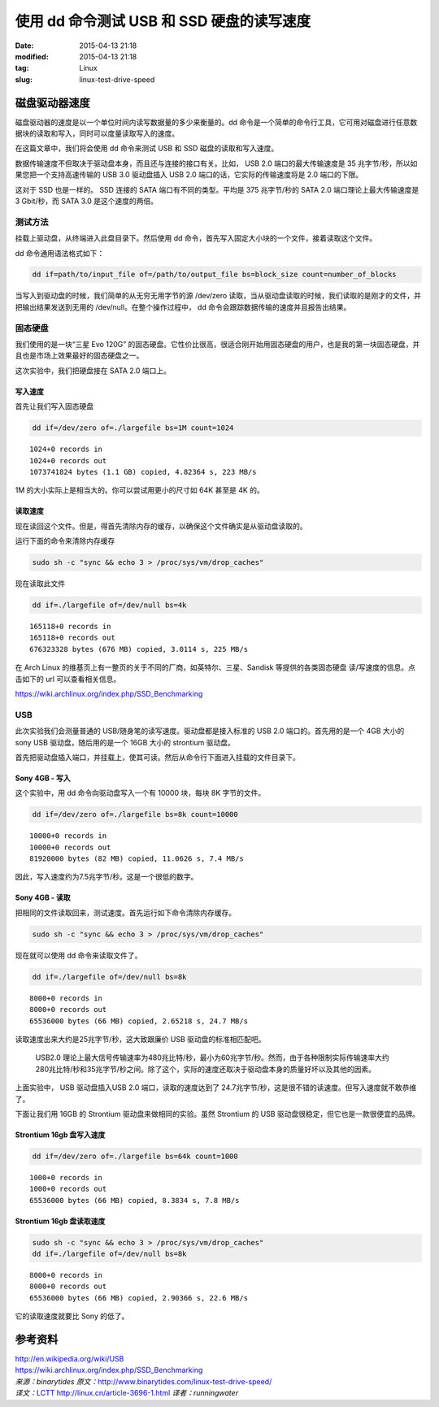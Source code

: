 使用 dd 命令测试 USB 和 SSD 硬盘的读写速度
##########################################

:date: 2015-04-13 21:18
:modified: 2015-04-13 21:18
:tag: Linux
:slug: linux-test-drive-speed

磁盘驱动器速度
==============

磁盘驱动器的速度是以一个单位时间内读写数据量的多少来衡量的。dd 命令是一个简单的命令行工具，它可用对磁盘进行任意数据块的读取和写入，同时可以度量读取写入的速度。

在这篇文章中，我们将会使用 dd 命令来测试 USB 和 SSD 磁盘的读取和写入速度。

数据传输速度不但取决于驱动盘本身，而且还与连接的接口有关。比如， USB 2.0 端口的最大传输速度是 35 兆字节/秒，所以如果您把一个支持高速传输的 USB 3.0 驱动盘插入 USB 2.0 端口的话，它实际的传输速度将是 2.0 端口的下限。

这对于 SSD 也是一样的。 SSD 连接的 SATA 端口有不同的类型。平均是 375 兆字节/秒的 SATA 2.0 端口理论上最大传输速度是 3 Gbit/秒，而 SATA 3.0 是这个速度的两倍。

测试方法
--------

挂载上驱动盘，从终端进入此盘目录下。然后使用 dd 命令，首先写入固定大小块的一个文件，接着读取这个文件。

dd 命令通用语法格式如下：

.. code-block:: shell

    dd if=path/to/input_file of=/path/to/output_file bs=block_size count=number_of_blocks

当写入到驱动盘的时候，我们简单的从无穷无用字节的源 /dev/zero 读取，当从驱动盘读取的时候，我们读取的是刚才的文件，并把输出结果发送到无用的 /dev/null。在整个操作过程中， dd 命令会跟踪数据传输的速度并且报告出结果。


固态硬盘
--------

我们使用的是一块“三星 Evo 120G” 的固态硬盘。它性价比很高，很适合刚开始用固态硬盘的用户，也是我的第一块固态硬盘，并且也是市场上效果最好的固态硬盘之一。

这次实验中，我们把硬盘接在 SATA 2.0 端口上。


写入速度
^^^^^^^^

首先让我们写入固态硬盘

.. code-block:: shell

    dd if=/dev/zero of=./largefile bs=1M count=1024

::

    1024+0 records in
    1024+0 records out
    1073741824 bytes (1.1 GB) copied, 4.82364 s, 223 MB/s

1M 的大小实际上是相当大的。你可以尝试用更小的尺寸如 64K 甚至是 4K 的。

读取速度
^^^^^^^^

现在读回这个文件。但是，得首先清除内存的缓存，以确保这个文件确实是从驱动盘读取的。

运行下面的命令来清除内存缓存

.. code-block:: shell

    sudo sh -c "sync && echo 3 > /proc/sys/vm/drop_caches"

现在读取此文件

.. code-block:: shell

    dd if=./largefile of=/dev/null bs=4k

::

    165118+0 records in
    165118+0 records out
    676323328 bytes (676 MB) copied, 3.0114 s, 225 MB/s

在 Arch Linux 的维基页上有一整页的关于不同的厂商，如英特尔、三星、Sandisk 等提供的各类固态硬盘 读/写速度的信息。点击如下的 url 可以查看相关信息。

https://wiki.archlinux.org/index.php/SSD_Benchmarking

USB
---

此次实验我们会测量普通的 USB/随身笔的读写速度。驱动盘都是接入标准的 USB 2.0 端口的。首先用的是一个 4GB 大小的 sony USB 驱动盘，随后用的是一个 16GB 大小的 strontium 驱动盘。

首先把驱动盘插入端口，并挂载上，使其可读。然后从命令行下面进入挂载的文件目录下。

Sony 4GB - 写入
^^^^^^^^^^^^^^^

这个实验中，用 dd 命令向驱动盘写入一个有 10000 块，每块 8K 字节的文件。

.. code-block:: shell

    dd if=/dev/zero of=./largefile bs=8k count=10000

::

    10000+0 records in
    10000+0 records out
    81920000 bytes (82 MB) copied, 11.0626 s, 7.4 MB/s

因此，写入速度约为7.5兆字节/秒。这是一个很低的数字。

Sony 4GB - 读取
^^^^^^^^^^^^^^^

把相同的文件读取回来，测试速度。首先运行如下命令清除内存缓存。

.. code-block:: shell

    sudo sh -c "sync && echo 3 > /proc/sys/vm/drop_caches"

现在就可以使用 dd 命令来读取文件了。

.. code-block:: shell

    dd if=./largefile of=/dev/null bs=8k

::

    8000+0 records in
    8000+0 records out
    65536000 bytes (66 MB) copied, 2.65218 s, 24.7 MB/s

读取速度出来大约是25兆字节/秒，这大致跟廉价 USB 驱动盘的标准相匹配吧。

    USB2.0 理论上最大信号传输速率为480兆比特/秒，最小为60兆字节/秒。然而，由于各种限制实际传输速率大约280兆比特/秒和35兆字节/秒之间。除了这个，实际的速度还取决于驱动盘本身的质量好坏以及其他的因素。

上面实验中， USB 驱动盘插入USB 2.0 端口，读取的速度达到了 24.7兆字节/秒，这是很不错的读速度。但写入速度就不敢恭维了。

下面让我们用 16GB 的 Strontium 驱动盘来做相同的实验。虽然 Strontium 的 USB 驱动盘很稳定，但它也是一款很便宜的品牌。

Strontium 16gb 盘写入速度
^^^^^^^^^^^^^^^^^^^^^^^^^

.. code-block:: shell

    dd if=/dev/zero of=./largefile bs=64k count=1000

::

    1000+0 records in
    1000+0 records out
    65536000 bytes (66 MB) copied, 8.3834 s, 7.8 MB/s

Strontium 16gb 盘读取速度
^^^^^^^^^^^^^^^^^^^^^^^^^

.. code-block:: shell

    sudo sh -c "sync && echo 3 > /proc/sys/vm/drop_caches"
    dd if=./largefile of=/dev/null bs=8k

::

    8000+0 records in
    8000+0 records out
    65536000 bytes (66 MB) copied, 2.90366 s, 22.6 MB/s

它的读取速度就要比 Sony 的低了。

参考资料
========

| http://en.wikipedia.org/wiki/USB
| https://wiki.archlinux.org/index.php/SSD_Benchmarking


| *来源：binarytides* *原文：*\ http://www.binarytides.com/linux-test-drive-speed/
| *译文：*\ `LCTT <http://lctt.github.io/>`_ http://linux.cn/article-3696-1.html *译者：runningwater*
